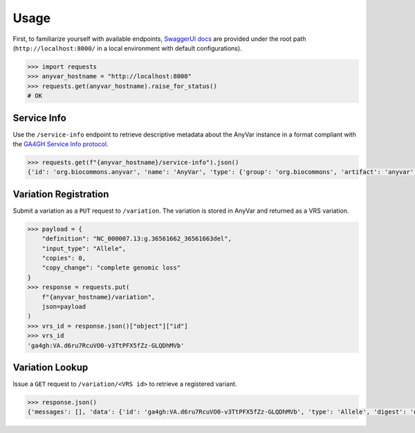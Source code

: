 Usage
!!!!!

.. note -- this is VERY sparse on purpose because we are still very much in alpha

First, to familiarize yourself with available endpoints, `SwaggerUI docs <https://swagger.io/tools/swagger-ui/>`_ are provided under the root path (``http://localhost:8000/`` in a local environment with default configurations).

.. code-block:: pycon

    >>> import requests
    >>> anyvar_hostname = "http://localhost:8000"
    >>> requests.get(anyvar_hostname).raise_for_status()
    # OK

Service Info
============

Use the ``/service-info`` endpoint to retrieve descriptive metadata about the AnyVar instance in a format compliant with the `GA4GH Service Info protocol <https://www.ga4gh.org/product/service-info/>`_.

.. code-block:: pycon

    >>> requests.get(f"{anyvar_hostname}/service-info").json()
    {'id': 'org.biocommons.anyvar', 'name': 'AnyVar', 'type': {'group': 'org.biocommons', 'artifact': 'anyvar', 'version': 'unknown'}, 'description': 'Register and retrieve GA4GH VRS variations and associated annotations.', 'organization': {'name': 'bioccommons', 'url': 'https://biocommons.org'}, 'contactUrl': 'mailto:alex.wagner@nationwidechildrens.org', 'documentationUrl': 'https://github.com/biocommons/anyvar', 'createdAt': '2025-06-01T00:00:00Z', 'updatedAt': '2025-06-01T00:00:00Z', 'environment': 'dev', 'version': 'unknown', 'spec_metadata': {'vrs_version': '2.0.1'}, 'impl_metadata': {'vrs_python_version': '2.1.2'}}

Variation Registration
======================

Submit a variation as a ``PUT`` request to ``/variation``. The variation is stored in AnyVar and returned as a VRS variation.

.. code-block:: pycon

    >>> payload = {
        "definition": "NC_000007.13:g.36561662_36561663del",
        "input_type": "Allele",
        "copies": 0,
        "copy_change": "complete genomic loss"
    }
    >>> response = requests.put(
        f"{anyvar_hostname}/variation",
        json=payload
    )
    >>> vrs_id = response.json()["object"]["id"]
    >>> vrs_id
    'ga4gh:VA.d6ru7RcuVO0-v3TtPFX5fZz-GLQDhMVb'

Variation Lookup
================

Issue a ``GET`` request to ``/variation/<VRS id>`` to retrieve a registered variant.

.. code-block:: pycon

    >>> response.json()
    {'messages': [], 'data': {'id': 'ga4gh:VA.d6ru7RcuVO0-v3TtPFX5fZz-GLQDhMVb', 'type': 'Allele', 'digest': 'd6ru7RcuVO0-v3TtPFX5fZz-GLQDhMVb', 'location': {'id': 'ga4gh:SL.JOFKL4nL5mRUlO_xLwQ8VOD1v7mxhs3I', 'type': 'SequenceLocation', 'digest': 'JOFKL4nL5mRUlO_xLwQ8VOD1v7mxhs3I', 'sequenceReference': {'type': 'SequenceReference', 'refgetAccession': 'SQ.IW78mgV5Cqf6M24hy52hPjyyo5tCCd86'}, 'start': 36561661, 'end': 36561663}, 'state': {'type': 'ReferenceLengthExpression', 'length': 0, 'sequence': '', 'repeatSubunitLength': 2}}}
